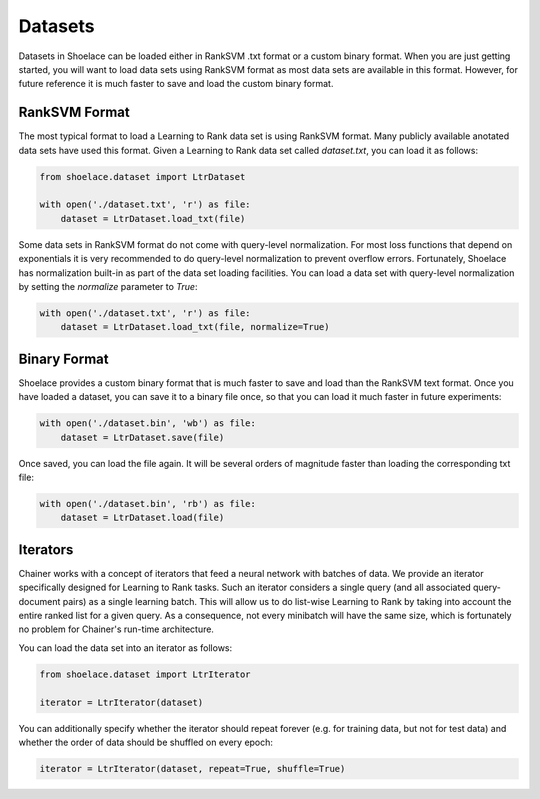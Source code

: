 .. _datasets-ref:

========
Datasets
========

Datasets in Shoelace can be loaded either in RankSVM .txt format or a custom
binary format. When you are just getting started, you will want to load data
sets using RankSVM format as most data sets are available in this format.
However, for future reference it is much faster to save and load the custom
binary format.

RankSVM Format
==============
The most typical format to load a Learning to Rank data set is using RankSVM
format. Many publicly available anotated data sets have used this format. Given
a Learning to Rank data set called `dataset.txt`, you can load it as follows:

.. code-block:: python

    from shoelace.dataset import LtrDataset

    with open('./dataset.txt', 'r') as file:
        dataset = LtrDataset.load_txt(file)

Some data sets in RankSVM format do not come with query-level normalization. For
most loss functions that depend on exponentials it is very recommended to do
query-level normalization to prevent overflow errors. Fortunately, Shoelace has
normalization built-in as part of the data set loading facilities. You can load
a data set with query-level normalization by setting the `normalize` parameter
to `True`:

.. code-block:: python

    with open('./dataset.txt', 'r') as file:
        dataset = LtrDataset.load_txt(file, normalize=True)



Binary Format
=============
Shoelace provides a custom binary format that is much faster to save and load
than the RankSVM text format. Once you have loaded a dataset, you can save it
to a binary file once, so that you can load it much faster in future
experiments:

.. code-block:: python

    with open('./dataset.bin', 'wb') as file:
        dataset = LtrDataset.save(file)

Once saved, you can load the file again. It will be several orders of magnitude
faster than loading the corresponding txt file:

.. code-block:: python

    with open('./dataset.bin', 'rb') as file:
        dataset = LtrDataset.load(file)


Iterators
=========
Chainer works with a concept of iterators that feed a neural network with
batches of data. We provide an iterator specifically designed for Learning to
Rank tasks. Such an iterator considers a single query (and all associated
query-document pairs) as a single learning batch. This will allow us to do
list-wise Learning to Rank by taking into account the entire ranked list for a
given query. As a consequence, not every minibatch will have the same size,
which is fortunately no problem for Chainer's run-time architecture.

You can load the data set into an iterator as follows:

.. code-block:: python

    from shoelace.dataset import LtrIterator

    iterator = LtrIterator(dataset)

You can additionally specify whether the iterator should repeat forever (e.g.
for training data, but not for test data) and whether the order of data should
be shuffled on every epoch:

.. code-block:: python

    iterator = LtrIterator(dataset, repeat=True, shuffle=True)
